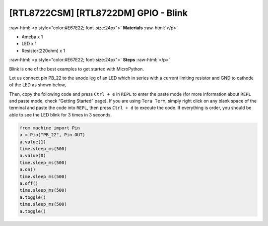 .. amebaDocs documentation master file, created by
   sphinx-quickstart on Fri Dec 18 01:57:15 2020.
   You can adapt this file completely to your liking, but it should at least
   contain the root `toctree` directive.

##################################################
[RTL8722CSM] [RTL8722DM] GPIO - Blink
##################################################

.. role:: raw-html(raw)
   :format: html

:raw-html:`<p style="color:#E67E22; font-size:24px">`
**Materials**
:raw-html:`</p>`

* Ameba x 1 
* LED x 1
* Resistor(220ohm) x 1

:raw-html:`<p style="color:#E67E22; font-size:24px">`
**Steps**
:raw-html:`</p>`

Blink is one of the best examples to get started with MicroPython.

Let us connect pin PB_22 to the anode leg of an LED which in series with a current limiting resistor and GND to cathode of the LED as shown below,

|image1|

Then, copy the following code and press ``Ctrl + e`` in ``REPL`` to enter the paste mode (for more information about ``REPL`` and paste mode, check “Getting Started” page). If you are using ``Tera Term``, simply right click on any blank space of the terminal and paste the code into ``REPL``, then press ``Ctrl + d`` to execute the code. If everything is order, you should be able to see the LED blink for 3 times in 3 seconds.

.. code-block:: python
   
   from machine import Pin
   a = Pin("PB_22", Pin.OUT)
   a.value(1)
   time.sleep_ms(500)
   a.value(0)
   time.sleep_ms(500)
   a.on()
   time.sleep_ms(500)
   a.off()
   time.sleep_ms(500)
   a.toggle()
   time.sleep_ms(500)
   a.toggle()


.. |image1| image:: ../media/examples/imageBlink.png
   :width: 724
   :height: 654
   :scale: 50 %